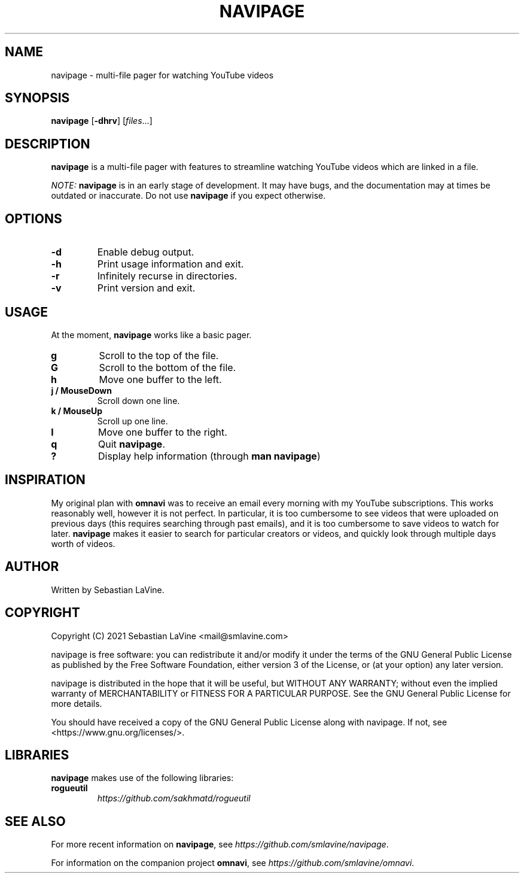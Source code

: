.TH NAVIPAGE 1 navipage\-VERSION
.SH NAME
navipage \- multi-file pager for watching YouTube videos
.SH SYNOPSIS
.B navipage
.RB [ \-dhrv ]
.RI [ files ...]
.SH DESCRIPTION
.B navipage
is a multi-file pager with features to streamline watching YouTube videos which
are linked in a file.
.PP
.I NOTE:
.B navipage
is in an early stage of development. It may have bugs, and the documentation
may at times be outdated or inaccurate. Do not use
.B navipage
if you expect otherwise.
.SH OPTIONS
.TP
.B \-d
Enable debug output.
.TP
.B \-h
Print usage information and exit.
.TP
.B \-r
Infinitely recurse in directories.
.TP
.B \-v
Print version and exit.
.SH USAGE
At the moment,
.B navipage
works like a basic pager.
.TP
.B g
Scroll to the top of the file.
.TP
.B G
Scroll to the bottom of the file.
.TP
.B h
Move one buffer to the left.
.TP
.B j / MouseDown
Scroll down one line.
.TP
.B k / MouseUp
Scroll up one line.
.TP
.B l
Move one buffer to the right.
.TP
.B q
Quit
.BR navipage .
.TP
.B ?
Display help information (through
.BR "man navipage" )
.SH INSPIRATION
My original plan with
.B omnavi
was to receive an email every morning with my YouTube subscriptions. This works
reasonably well, however it is not perfect.  In particular, it is too
cumbersome to see videos that were uploaded on previous days (this requires
searching through past emails), and it is too cumbersome to save videos to
watch for later.
.B navipage
makes it easier to search for particular creators or videos, and quickly look
through multiple days worth of videos.
.SH AUTHOR
Written by Sebastian LaVine.
.SH COPYRIGHT
Copyright (C) 2021 Sebastian LaVine <mail@smlavine.com>

navipage is free software: you can redistribute it and/or modify
it under the terms of the GNU General Public License as published by
the Free Software Foundation, either version 3 of the License, or
(at your option) any later version.

navipage is distributed in the hope that it will be useful,
but WITHOUT ANY WARRANTY; without even the implied warranty of
MERCHANTABILITY or FITNESS FOR A PARTICULAR PURPOSE. See the
GNU General Public License for more details.

You should have received a copy of the GNU General Public License
along with navipage. If not, see <https://www.gnu.org/licenses/>.
.SH LIBRARIES
.B navipage
makes use of the following libraries:
.TP
.B rogueutil
.I https://github.com/sakhmatd/rogueutil
.SH SEE ALSO
For more recent information on
.BR navipage ,
see
.IR https://github.com/smlavine/navipage .

For information on the companion project
.BR omnavi ,
see
.IR https://github.com/smlavine/omnavi .
